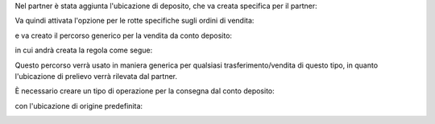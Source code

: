 Nel partner è stata aggiunta l'ubicazione di deposito, che va creata specifica per il partner:

.. image:: ../static/description/deposito.png
    :alt: deposito

.. image:: ../static/description/partner.png
    :alt: partner

Va quindi attivata l'opzione per le rotte specifiche sugli ordini di vendita:

.. image:: ../static/description/attivazione_rotte_so.png
    :alt: attivazione rotte ordine di vendita

e va creato il percorso generico per la vendita da conto deposito:

.. image:: ../static/description/percorso.png
    :alt: percorso

in cui andrà creata la regola come segue:

.. image:: ../static/description/regola.png
    :alt: regola

Questo percorso verrà usato in maniera generica per qualsiasi trasferimento/vendita di questo tipo, in quanto l'ubicazione di prelievo verrà rilevata dal partner.

È necessario creare un tipo di operazione per la consegna dal conto deposito:

.. image:: ../static/description/operazione_consegna_da_deposito.png
    :alt: operazione consegna da deposito

con l'ubicazione di origine predefinita:

.. image:: ../static/description/ubicazione_generica_deposito.png
    :alt: ubicazione generica deposito
